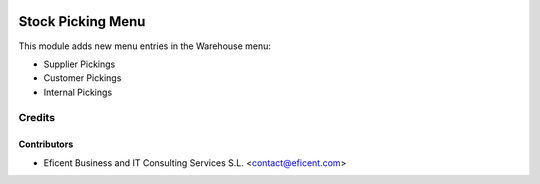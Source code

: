 .. image:: https://img.shields.io/badge/license-AGPLv3-blue.svg
   :target: https://www.gnu.org/licenses/agpl.html
   :alt: License: AGPL-3

==================
Stock Picking Menu
==================

This module adds new menu entries in the Warehouse menu:

* Supplier Pickings
* Customer Pickings
* Internal Pickings


Credits
=======

Contributors
------------

* Eficent Business and IT Consulting Services S.L. <contact@eficent.com>
